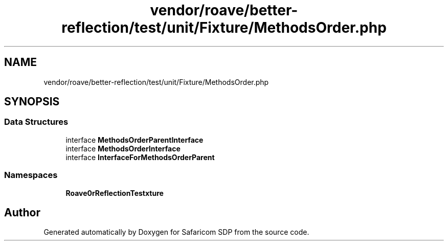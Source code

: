 .TH "vendor/roave/better-reflection/test/unit/Fixture/MethodsOrder.php" 3 "Sat Sep 26 2020" "Safaricom SDP" \" -*- nroff -*-
.ad l
.nh
.SH NAME
vendor/roave/better-reflection/test/unit/Fixture/MethodsOrder.php
.SH SYNOPSIS
.br
.PP
.SS "Data Structures"

.in +1c
.ti -1c
.RI "interface \fBMethodsOrderParentInterface\fP"
.br
.ti -1c
.RI "interface \fBMethodsOrderInterface\fP"
.br
.ti -1c
.RI "interface \fBInterfaceForMethodsOrderParent\fP"
.br
.in -1c
.SS "Namespaces"

.in +1c
.ti -1c
.RI " \fBRoave\\BetterReflectionTest\\Fixture\fP"
.br
.in -1c
.SH "Author"
.PP 
Generated automatically by Doxygen for Safaricom SDP from the source code\&.
